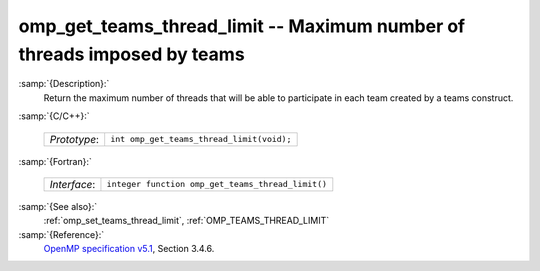 ..
  Copyright 1988-2022 Free Software Foundation, Inc.
  This is part of the GCC manual.
  For copying conditions, see the GPL license file

.. _omp_get_teams_thread_limit:

omp_get_teams_thread_limit -- Maximum number of threads imposed by teams
************************************************************************

:samp:`{Description}:`
  Return the maximum number of threads that will be able to participate in
  each team created by a teams construct.

:samp:`{C/C++}:`

  ============  =========================================
  *Prototype*:  ``int omp_get_teams_thread_limit(void);``
  ============  =========================================

:samp:`{Fortran}:`

  ============  =================================================
  *Interface*:  ``integer function omp_get_teams_thread_limit()``
  ============  =================================================

:samp:`{See also}:`
  :ref:`omp_set_teams_thread_limit`, :ref:`OMP_TEAMS_THREAD_LIMIT`

:samp:`{Reference}:`
  `OpenMP specification v5.1 <https://www.openmp.org>`_, Section 3.4.6.

